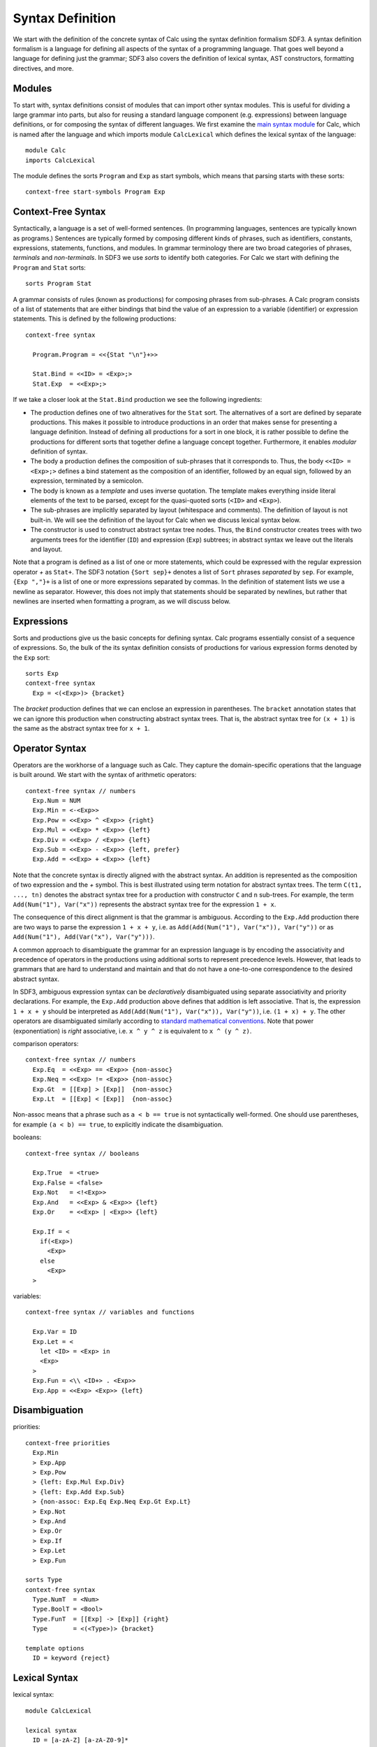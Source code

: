 .. highlight:: sdf3

==========================
Syntax Definition
==========================

We start with the definition of the concrete syntax of Calc using the syntax definition formalism SDF3. A syntax definition formalism is a language for defining all aspects of the syntax of a programming language. That goes well beyond a language for defining just the grammar; SDF3 also covers the definition of lexical syntax, AST constructors, formatting directives, and more.

Modules
---------------

To start with, syntax definitions consist of modules that can import other syntax modules.
This is useful for dividing a large grammar into parts, but also for reusing a standard language component (e.g. expressions) between language definitions, or for composing the syntax of different languages.
We first examine the `main syntax module <https://github.com/MetaBorgCube/metaborg-calc/blob/master/org.metaborg.lang.calc/syntax/Calc.sdf3>`_ for Calc, which is named after the language and which imports module ``CalcLexical`` which defines the lexical syntax of the language::

	module Calc
	imports CalcLexical
	
The module defines the sorts ``Program`` and ``Exp`` as start symbols, which means that parsing starts with these sorts::

	context-free start-symbols Program Exp
	
Context-Free Syntax
--------------------------

Syntactically, a language is a set of well-formed sentences.
(In programming languages, sentences are typically known as programs.)
Sentences are typically formed by composing different kinds of phrases, such as identifiers, constants, expressions, statements, functions, and modules.
In grammar terminology there are two broad categories of phrases, *terminals* and *non-terminals*. 
In SDF3 we use *sorts* to identify both categories.
For Calc we start with defining the ``Program`` and ``Stat`` sorts::

	sorts Program Stat	
	
	
A grammar consists of rules (known as productions) for composing phrases from sub-phrases. 
A Calc program consists of a list of statements that are either bindings that bind the value of an expression to a variable (identifier) or expression statements. 
This is defined by the following productions::

	context-free syntax    
	
	  Program.Program = <<{Stat "\n"}+>>
	  
	  Stat.Bind = <<ID> = <Exp>;>
	  Stat.Exp  = <<Exp>;>

If we take a closer look at the ``Stat.Bind`` production we see the following ingredients:

* The production defines one of two altneratives for the ``Stat`` sort. The alternatives of a sort are defined by separate productions. This makes it possible to introduce productions in an order that makes sense for presenting a language definition. Instead of defining all productions for a sort in one block, it is rather possible to define the productions for different sorts that together define a language concept together. Furthermore, it enables `modular` definition of syntax.

* The body a production defines the composition of sub-phrases that it corresponds to. Thus, the body ``<<ID> = <Exp>;>`` defines a bind statement as the composition of an identifier, followed by an equal sign, followed by an expression, terminated by a semicolon.

* The body is known as a `template` and uses inverse quotation. The template makes everything inside literal elements of the text to be parsed, except for the quasi-quoted sorts (``<ID>`` and ``<Exp>``). 

* The sub-phrases are implicitly separated by layout (whitespace and comments). The definition of layout is not built-in. We will see the definition of the layout for Calc when we discuss lexical syntax below. 
	 
* The constructor is used to construct abstract syntax tree nodes. Thus, the ``Bind`` constructor creates trees with two arguments trees for the identifier (``ID``) and expression (``Exp``) subtrees; in abstract syntax we leave out the literals and layout.

Note that a program is defined as a list of one or more statements, which could be expressed with the regular expression operator `+` as ``Stat+``. 
The SDF3 notation ``{Sort sep}+`` denotes a list of ``Sort`` phrases `separated` by ``sep``.
For example, ``{Exp ","}+`` is a list of one or more expressions separated by commas.
In the definition of statement lists we use a newline as separator. However, this does not imply that statements should be separated by newlines, but rather that newlines are inserted when formatting a program, as we will discuss below.


Expressions
-------------------------

Sorts and productions give us the basic concepts for defining syntax.
Calc programs essentially consist of a sequence of expressions.
So, the bulk of the its syntax definition consists of productions for various expression forms denoted by the ``Exp`` sort::
	  
	sorts Exp
	context-free syntax 	  
	  Exp = <(<Exp>)> {bracket}
	  
The `bracket` production defines that we can enclose an expression in parentheses. The ``bracket`` annotation states that we can ignore this production when constructing abstract syntax trees. That is, the abstract syntax tree for ``(x + 1)`` is the same as the abstract syntax tree for ``x + 1``.
	  
	  
Operator Syntax
-------------------------

Operators are the workhorse of a language such as Calc. 
They capture the domain-specific operations that the language is built around.
We start with the syntax of arithmetic operators::
	
	context-free syntax // numbers
	  Exp.Num = NUM
	  Exp.Min = <-<Exp>>
	  Exp.Pow = <<Exp> ^ <Exp>> {right}
	  Exp.Mul = <<Exp> * <Exp>> {left}
	  Exp.Div = <<Exp> / <Exp>> {left}
	  Exp.Sub = <<Exp> - <Exp>> {left, prefer}
	  Exp.Add = <<Exp> + <Exp>> {left}
	  	  
Note that the concrete syntax is directly aligned with the abstract syntax. 
An addition is represented as the composition of two expression and the `+` symbol.
This is best illustrated using term notation for abstract syntax trees.
The term ``C(t1, ..., tn)`` denotes the abstract syntax tree for a production with constructor ``C`` and ``n`` sub-trees.
For example, the term ``Add(Num("1"), Var("x"))`` represents the abstract syntax tree for the expression ``1 + x``.

The consequence of this direct alignment is that the grammar is ambiguous.
According to the ``Exp.Add`` production there are two ways to parse the expression ``1 + x + y``, i.e. as ``Add(Add(Num("1"), Var("x")), Var("y"))`` or as ``Add(Num("1"), Add(Var("x"), Var("y")))``.

A common approach to disambiguate the grammar for an expression language is by encoding the associativity and precedence of operators in the productions using additional sorts to represent precedence levels. However, that leads to grammars that are hard to understand and maintain and that do not have a one-to-one correspondence to the desired abstract syntax.

In SDF3, ambiguous expression syntax can be `declaratively` disambiguated using separate associativity and priority declarations.
For example, the ``Exp.Add`` production above defines that addition is left associative.
That is, the expression ``1 + x + y`` should be interpreted as ``Add(Add(Num("1"), Var("x")), Var("y"))``, i.e. ``(1 + x) + y``.
The other operators are disambiguated similarly according to `standard mathematical conventions <https://en.wikipedia.org/wiki/Operator_associativity>`_.
Note that power (exponentiation) is `right` associative, i.e. ``x ^ y ^ z`` is equivalent to ``x ^ (y ^ z)``.

comparison operators::
	  
	context-free syntax // numbers
	  Exp.Eq  = <<Exp> == <Exp>> {non-assoc}
	  Exp.Neq = <<Exp> != <Exp>> {non-assoc}
	  Exp.Gt  = [[Exp] > [Exp]]  {non-assoc}
	  Exp.Lt  = [[Exp] < [Exp]]  {non-assoc}
	  
Non-assoc means that a phrase such as ``a < b == true`` is not syntactically well-formed. 
One should use parentheses, for example ``(a < b) == true``, to explicitly indicate the disambiguation.
	
booleans::

	context-free syntax // booleans
	
	  Exp.True  = <true>
	  Exp.False = <false>
	  Exp.Not   = <!<Exp>>
	  Exp.And   = <<Exp> & <Exp>> {left}
	  Exp.Or    = <<Exp> | <Exp>> {left}
	  
	  Exp.If = <  
	    if(<Exp>)
	      <Exp> 
	    else 
	      <Exp>
	  > 

variables::
	
	context-free syntax // variables and functions
	
	  Exp.Var = ID
	  Exp.Let = <
	    let <ID> = <Exp> in
	    <Exp>
	  >
	  Exp.Fun = <\\ <ID+> . <Exp>>
	  Exp.App = <<Exp> <Exp>> {left}

Disambiguation
---------------------



priorities::
	   
	context-free priorities
	  Exp.Min
	  > Exp.App 
	  > Exp.Pow 
	  > {left: Exp.Mul Exp.Div} 
	  > {left: Exp.Add Exp.Sub} 
	  > {non-assoc: Exp.Eq Exp.Neq Exp.Gt Exp.Lt}
	  > Exp.Not 
	  > Exp.And 
	  > Exp.Or 
	  > Exp.If
	  > Exp.Let 
	  > Exp.Fun
	
	sorts Type
	context-free syntax
	  Type.NumT  = <Num>
	  Type.BoolT = <Bool>
	  Type.FunT  = [[Exp] -> [Exp]] {right}
	  Type       = <(<Type>)> {bracket}
	
	template options
	  ID = keyword {reject}
	  

Lexical Syntax
--------------------------

lexical syntax::

	module CalcLexical
	
	lexical syntax
	  ID = [a-zA-Z] [a-zA-Z0-9]* 
	lexical restrictions
	  ID -/- [a-zA-Z0-9\_]
	  
	lexical syntax // numbers  
	  INT      = "-"? [0-9]+   
	  IntGroup = [0-9][0-9][0-9]
	  IntPref  = ([0-9] | ([0-9][0-9])) ","
	  INT      = IntPref? {IntGroup ","}+
	  FLOAT    = INT "." [0-9]+
	  NUM      = INT | FLOAT
	lexical restrictions
	  INT   -/- [0-9]
	  FLOAT -/- [0-9]
	  NUM   -/- [0-9]
	  
	lexical syntax 
	  STRING         = "\"" StringChar* "\"" 
	  StringChar     = ~[\"\n] 
	  StringChar     = "\\\"" 
	  StringChar     = BackSlashChar 
	  BackSlashChar  = "\\" 
	lexical restrictions 
	  // Backslash chars in strings may not be followed by "  
	  BackSlashChar -/- [\"]
	  
	lexical syntax // layout: whitespace and comments
	  LAYOUT         = [\ \t\n\r] 
	  CommentChar    = [\*] 
	  LAYOUT         = "/*" InsideComment* "*/" 
	  InsideComment  = ~[\*] 
	  InsideComment  = CommentChar 
	  LAYOUT         = "//" ~[\n\r]* NewLineEOF 
	  NewLineEOF     = [\n\r] 
	  NewLineEOF     = EOF 
	  EOF            =  
	  
	lexical restrictions 
	  CommentChar -/- [\/]
	  // EOF may not be followed by any char  
	  EOF         -/- ~[]
	  
	context-free restrictions
	  // Ensure greedy matching for comments  
	  LAYOUT? -/- [\ \t\n\r]
	  LAYOUT? -/- [\/].[\/]
	  LAYOUT? -/- [\/].[\*]

	  
Grammar Interpretations
--------------------------

A grammar can be interpreted for (at least) three different operations:

* Parsing: recognizing sub-phrases

* Constructing trees: schema for well-formed abstract syntax trees

* Formatting: ``{Stat "\n"}+``


